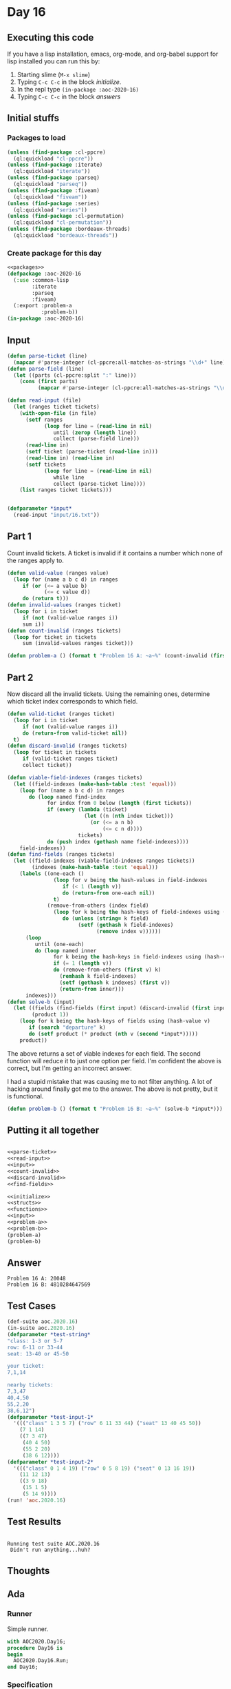 #+STARTUP: indent contents
#+OPTIONS: num:nil toc:nil
* Day 16
** Executing this code
If you have a lisp installation, emacs, org-mode, and org-babel
support for lisp installed you can run this by:
1. Starting slime (=M-x slime=)
2. Typing =C-c C-c= in the block [[initialize][initialize]].
3. In the repl type =(in-package :aoc-2020-16)=
4. Typing =C-c C-c= in the block [[answers][answers]]
** Initial stuffs
*** Packages to load
#+NAME: packages
#+BEGIN_SRC lisp :results silent
  (unless (find-package :cl-ppcre)
    (ql:quickload "cl-ppcre"))
  (unless (find-package :iterate)
    (ql:quickload "iterate"))
  (unless (find-package :parseq)
    (ql:quickload "parseq"))
  (unless (find-package :fiveam)
    (ql:quickload "fiveam"))
  (unless (find-package :series)
    (ql:quickload "series"))
  (unless (find-package :cl-permutation)
    (ql:quickload "cl-permutation"))
  (unless (find-package :bordeaux-threads)
    (ql:quickload "bordeaux-threads"))
#+END_SRC
*** Create package for this day
#+NAME: initialize
#+BEGIN_SRC lisp :noweb yes :results silent
  <<packages>>
  (defpackage :aoc-2020-16
    (:use :common-lisp
          :iterate
          :parseq
          :fiveam)
    (:export :problem-a
             :problem-b))
  (in-package :aoc-2020-16)
#+END_SRC
** Input
#+NAME: parse-ticket
#+BEGIN_SRC lisp :results silent
  (defun parse-ticket (line)
    (mapcar #'parse-integer (cl-ppcre:all-matches-as-strings "\\d+" line)))
  (defun parse-field (line)
    (let ((parts (cl-ppcre:split ":" line)))
      (cons (first parts)
            (mapcar #'parse-integer (cl-ppcre:all-matches-as-strings "\\d+" (second parts))))))
#+END_SRC
#+NAME: read-input
#+BEGIN_SRC lisp :results silent
  (defun read-input (file)
    (let (ranges ticket tickets)
      (with-open-file (in file)
        (setf ranges
              (loop for line = (read-line in nil)
                 until (zerop (length line))
                 collect (parse-field line)))
        (read-line in)
        (setf ticket (parse-ticket (read-line in)))
        (read-line in) (read-line in)
        (setf tickets
              (loop for line = (read-line in nil)
                 while line
                 collect (parse-ticket line))))
      (list ranges ticket tickets)))


#+END_SRC
#+NAME: input
#+BEGIN_SRC lisp :noweb yes :results silent
  (defparameter *input*
    (read-input "input/16.txt"))
#+END_SRC
** Part 1
Count invalid tickets. A ticket is invalid if it contains a number
which none of the ranges apply to.
#+NAME: count-invalid
#+BEGIN_SRC lisp :results silent
  (defun valid-value (ranges value)
    (loop for (name a b c d) in ranges
       if (or (<= a value b)
              (<= c value d))
       do (return t)))
  (defun invalid-values (ranges ticket)
    (loop for i in ticket
       if (not (valid-value ranges i))
       sum i))
  (defun count-invalid (ranges tickets)
    (loop for ticket in tickets
       sum (invalid-values ranges ticket)))
#+END_SRC
#+NAME: problem-a
#+BEGIN_SRC lisp :noweb yes :results silent
  (defun problem-a () (format t "Problem 16 A: ~a~%" (count-invalid (first *input*) (third *input*))))
#+END_SRC
** Part 2
Now discard all the invalid tickets. Using the remaining ones,
determine which ticket index corresponds to which field.
#+NAME: discard-invalid
#+BEGIN_SRC lisp :results silent
  (defun valid-ticket (ranges ticket)
    (loop for i in ticket
       if (not (valid-value ranges i))
       do (return-from valid-ticket nil))
    t)
  (defun discard-invalid (ranges tickets)
    (loop for ticket in tickets
       if (valid-ticket ranges ticket)
       collect ticket))
#+END_SRC
#+NAME: find-fields
#+BEGIN_SRC lisp :results silent
  (defun viable-field-indexes (ranges tickets)
    (let ((field-indexes (make-hash-table :test 'equal)))
      (loop for (name a b c d) in ranges
         do (loop named find-index
               for index from 0 below (length (first tickets))
               if (every (lambda (ticket)
                           (let ((n (nth index ticket)))
                             (or (<= a n b)
                                 (<= c n d))))
                         tickets)
               do (push index (gethash name field-indexes))))
      field-indexes))
  (defun find-fields (ranges tickets)
    (let ((field-indexes (viable-field-indexes ranges tickets))
          (indexes (make-hash-table :test 'equal)))
      (labels ((one-each ()
                 (loop for v being the hash-values in field-indexes
                    if (< 1 (length v))
                    do (return-from one-each nil))
                 t)
               (remove-from-others (index field)
                 (loop for k being the hash-keys of field-indexes using (hash-value v)
                    do (unless (string= k field)
                         (setf (gethash k field-indexes)
                               (remove index v))))))
        (loop
           until (one-each)
           do (loop named inner
                 for k being the hash-keys in field-indexes using (hash-value v)
                 if (= 1 (length v))
                 do (remove-from-others (first v) k)
                   (remhash k field-indexes)
                   (setf (gethash k indexes) (first v))
                   (return-from inner)))
        indexes)))
  (defun solve-b (input)
    (let ((fields (find-fields (first input) (discard-invalid (first input) (third input))))
          (product 1))
      (loop for k being the hash-keys of fields using (hash-value v)
         if (search "departure" k)
         do (setf product (* product (nth v (second *input*)))))
      product))
#+END_SRC
The above returns a set of viable indexes for each field. The second
function will reduce it to just one option per field. I'm confident
the above is correct, but I'm getting an incorrect answer.

I had a stupid mistake that was causing me to not filter anything. A
lot of hacking around finally got me to the answer. The above is not
pretty, but it is functional.
#+NAME: problem-b
#+BEGIN_SRC lisp :noweb yes :results silent
  (defun problem-b () (format t "Problem 16 B: ~a~%" (solve-b *input*)))
#+END_SRC
** Putting it all together
#+NAME: structs
#+BEGIN_SRC lisp :noweb yes :results silent

#+END_SRC
#+NAME: functions
#+BEGIN_SRC lisp :noweb yes :results silent
  <<parse-ticket>>
  <<read-input>>
  <<input>>
  <<count-invalid>>
  <<discard-invalid>>
  <<find-fields>>
#+END_SRC
#+NAME: answers
#+BEGIN_SRC lisp :results output :exports both :noweb yes :tangle no
  <<initialize>>
  <<structs>>
  <<functions>>
  <<input>>
  <<problem-a>>
  <<problem-b>>
  (problem-a)
  (problem-b)
#+END_SRC
** Answer
#+RESULTS: answers
: Problem 16 A: 20048
: Problem 16 B: 4810284647569
** Test Cases
#+NAME: test-cases
#+BEGIN_SRC lisp :results output :exports both
  (def-suite aoc.2020.16)
  (in-suite aoc.2020.16)
  (defparameter *test-string*
  "class: 1-3 or 5-7
  row: 6-11 or 33-44
  seat: 13-40 or 45-50

  your ticket:
  7,1,14

  nearby tickets:
  7,3,47
  40,4,50
  55,2,20
  38,6,12")
  (defparameter *test-input-1*
    '((("class" 1 3 5 7) ("row" 6 11 33 44) ("seat" 13 40 45 50))
      (7 1 14)
      ((7 3 47)
       (40 4 50)
       (55 2 20)
       (38 6 12))))
  (defparameter *test-input-2*
    '((("class" 0 1 4 19) ("row" 0 5 8 19) ("seat" 0 13 16 19))
      (11 12 13)
      ((3 9 18)
       (15 1 5)
       (5 14 9))))
  (run! 'aoc.2020.16)
#+END_SRC
** Test Results
#+RESULTS: test-cases
: 
: Running test suite AOC.2020.16
:  Didn't run anything...huh?
** Thoughts
** Ada
*** Runner
Simple runner.
#+BEGIN_SRC ada :tangle ada/day16.adb
  with AOC2020.Day16;
  procedure Day16 is
  begin
    AOC2020.Day16.Run;
  end Day16;
#+END_SRC
*** Specification
Specification for solution.
#+BEGIN_SRC ada :tangle ada/aoc2020-day16.ads
  package AOC2020.Day16 is
     procedure Run;
  end AOC2020.Day16;
#+END_SRC
*** Packages
#+NAME: ada-packages
#+BEGIN_SRC ada
  with GNAT.Regpat; use GNAT.Regpat;
  with Text_IO; use Text_IO;
#+END_SRC
*** Types and generics
#+NAME: types-and-generics
#+BEGIN_SRC ada

#+END_SRC
*** Implementation
Actual implementation body.
#+BEGIN_SRC ada :tangle ada/aoc2020-day16.adb
  <<ada-packages>>
  package body AOC2020.Day16 is
     <<types-and-generics>>
     -- Used as an example of matching regular expressions
     procedure Parse_Line (Line : Unbounded_String; P : out Password) is
        Pattern : constant String := "(\d+)-(\d+) ([a-z]): ([a-z]+)";
        Re : constant Pattern_Matcher := Compile(Pattern);
        Matches : Match_Array (0..4);
        Pass : Unbounded_String;
        P0, P1 : Positive;
        C : Character;
     begin
        Match(Re, To_String(Line), Matches);
        P0 := Integer'Value(Slice(Line, Matches(1).First, Matches(1).Last));
        P1 := Integer'Value(Slice(Line, Matches(2).First, Matches(2).Last));
        C := Element(Line, Matches(3).First);
        Pass := To_Unbounded_String(Slice(Line, Matches(4).First, Matches(4).Last));
        P := (Min_Or_Pos => P0,
              Max_Or_Pos => P1,
              C => C,
              P => Pass);
     end Parse_Line;
     procedure Run is
     begin
        Put_Line("Advent of Code 2020 - Day 16");
        Put_Line("The result for Part 1 is " & Integer'Image(0));
        Put_Line("The result for Part 2 is " & Integer'Image(0));
     end Run;
  end AOC2020.Day16;
#+END_SRC
*** Run the program
In order to run this you have to "tangle" the code first using =C-c
C-v C-t=.

#+BEGIN_SRC shell :tangle no :results output :exports both
  cd ada
  gnatmake day16
  ./day16
#+END_SRC

#+RESULTS:
